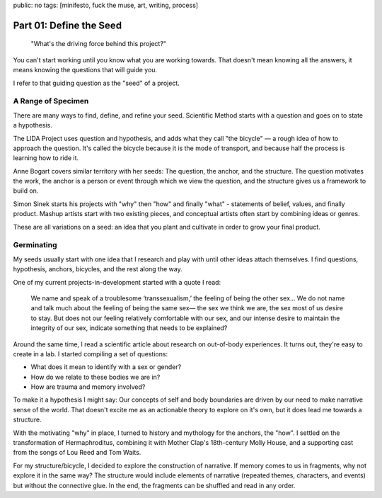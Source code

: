 public: no
tags: [minifesto, fuck the muse, art, writing, process]

Part 01: Define the Seed
========================

  "What's the driving force behind this project?"

You can't start working
until you know what you are working towards.
That doesn't mean knowing all the answers,
it means knowing the questions that will guide you.

I refer to that guiding question as
the "seed" of a project.

A Range of Specimen
-------------------

There are many ways to find,
define, and refine your seed.
Scientific Method
starts with a question
and goes on to state a hypothesis.

The LIDA Project uses question and hypothesis,
and adds what they call
"the bicycle" —
a rough idea of how to approach the question.
It's called the bicycle because it is the mode of transport,
and because half the process is learning how to ride it.

Anne Bogart covers similar territory
with her seeds:
The question,
the anchor,
and the structure.
The question motivates the work,
the anchor is a person or event
through which we view the question,
and the structure gives us a framework to build on.

Simon Sinek starts his projects with
"why" then "how" and finally "what" -
statements of belief, values, and finally product.
Mashup artists start with two existing pieces,
and conceptual artists often start by combining ideas or genres.

These are all variations on a seed:
an idea that you plant and cultivate
in order to grow your final product.

Germinating
-----------

My seeds usually start with one idea
that I research and play with
until other ideas attach themselves.
I find questions,
hypothesis, anchors, bicycles, and the rest
along the way.

One of my current projects-in-development
started with a quote I read:

  We name and speak of a troublesome ‘transsexualism,’ the feeling of being the other sex… We do not name and talk much about the feeling of being the same sex— the sex we think we are, the sex most of us desire to stay. But does not our feeling relatively comfortable with our sex, and our intense desire to maintain the integrity of our sex, indicate something that needs to be explained?

Around the same time,
I read a scientific article about research
on out-of-body experiences.
It turns out,
they're easy to create in a lab.
I started compiling a set of questions:

- What does it mean to identify with a sex or gender?
- How do we relate to these bodies we are in?
- How are trauma and memory involved?

To make it a hypothesis I might say:
Our concepts of self and body boundaries
are driven by our need to make narrative sense of the world.
That doesn't excite me as an actionable theory to explore on it's own,
but it does lead me towards a structure.

With the motivating "why" in place,
I turned to history and mythology for the anchors, the "how".
I settled on the transformation of Hermaphroditus,
combining it with Mother Clap's 18th-century Molly House,
and a supporting cast from the songs of Lou Reed and Tom Waits.

For my structure/bicycle,
I decided to explore the construction of narrative.
If memory comes to us in fragments,
why not explore it in the same way?
The structure would include elements of narrative
(repeated themes, characters, and events)
but without the connective glue.
In the end, the fragments can be shuffled
and read in any order.
